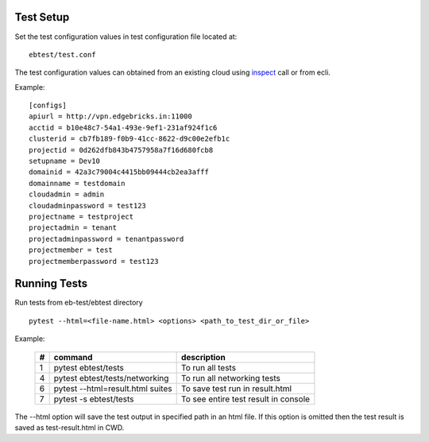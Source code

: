 .. run:

==========
Test Setup
==========

Set the test configuration values in test configuration file located at::

    ebtest/test.conf

The test configuration values can obtained from an existing cloud using `inspect <https://developers.google.com/web/tools/chrome-devtools>`_ call or from ecli.

Example::

    [configs]
    apiurl = http://vpn.edgebricks.in:11000
    acctid = b10e48c7-54a1-493e-9ef1-231af924f1c6
    clusterid = cb7fb189-f0b9-41cc-8622-d9c00e2efb1c
    projectid = 0d262dfb843b4757958a7f16d680fcb8
    setupname = Dev10
    domainid = 42a3c79004c4415bb09444cb2ea3afff
    domainname = testdomain
    cloudadmin = admin
    cloudadminpassword = test123
    projectname = testproject
    projectadmin = tenant
    projectadminpassword = tenantpassword
    projectmember = test
    projectmemberpassword = test123


=============
Running Tests
=============

Run tests from eb-test/ebtest directory ::

    pytest --html=<file-name.html> <options> <path_to_test_dir_or_file>

Example:

    ===  ==================================== ==============================
    #       command                            description
    ===  ==================================== ==============================
    1      pytest ebtest/tests                 To run all tests
    4      pytest ebtest/tests/networking      To run all networking tests
    6      pytest --html=result.html suites    To save test run in result.html
    7      pytest -s ebtest/tests              To see entire test result in console
    ===  ==================================== ==============================

The --html option will save the test output in specified path in an html file. If this option is omitted then the test result is saved as test-result.html in CWD.
